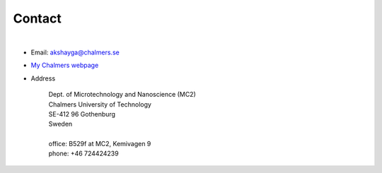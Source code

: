 Contact
=======

|

-  Email: akshayga@chalmers.se
- `My Chalmers webpage <https://www.chalmers.se/en/persons/akshayga/>`_

- Address

    | Dept. of Microtechnology and Nanoscience (MC2)
    | Chalmers University of Technology
    | SE-412 96 Gothenburg
    | Sweden
    |
    | office: B529f at MC2, Kemivagen 9
    | phone: +46 724424239


.. .. openstreetmap:: MC2, Chalmers
..    :id: chalmers_MC2
..    :location: 57.6912759,11.9754732
..    :renderer: leafletjs

..    "MC2 - Chalmers, Kemivagen 9", location: 57.6912759, 11.9754732
   
